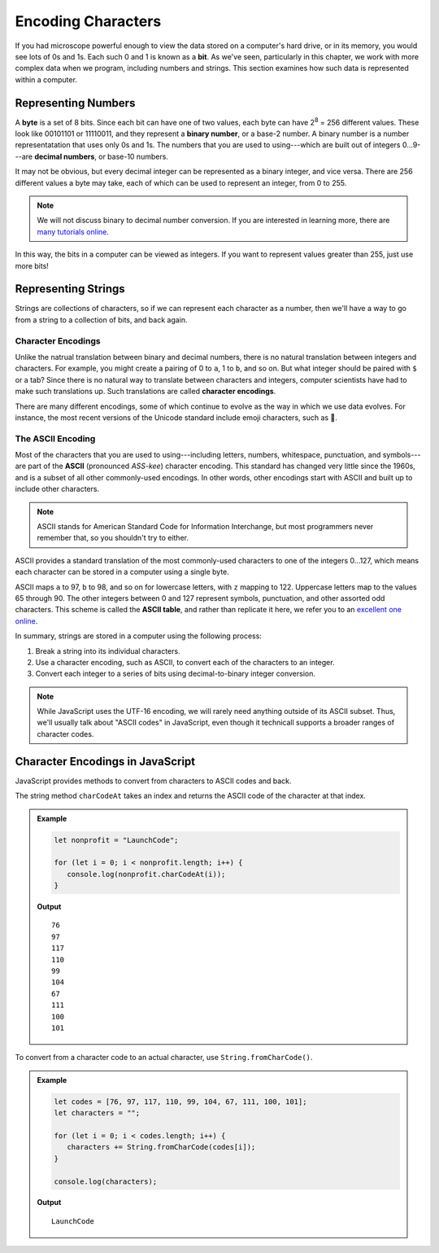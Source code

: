 Encoding Characters
===================

.. index:: ! bit, character encoding

If you had microscope powerful enough to view the data stored on a computer's hard drive, or in its memory, you would see lots of 0s and 1s. Each such 0 and 1 is known as a **bit**. As we've seen, particularly in this chapter, we work with more complex data when we program, including numbers and strings. This section examines how such data is represented within a computer.

Representing Numbers
--------------------

.. index:: ! byte

.. index::
   pair: number; binary
   pair: number; decimal

A **byte** is a set of 8 bits. Since each bit can have one of two values, each byte can have 2\ :sup:`8` = 256 different values. These look like 00101101 or 11110011, and they represent a **binary number**, or a base-2 number. A binary number is a number representatation that uses only 0s and 1s. The numbers that you are used to using---which are built out of integers 0...9---are **decimal numbers**, or base-10 numbers.

It may not be obvious, but every decimal integer can be represented as a binary integer, and vice versa. There are 256 different values a byte may take, each of which can be used to represent an integer, from 0 to 255. 

.. note:: We will not discuss binary to decimal number conversion. If you are interested in learning more, there are `many <https://www.csetutor.com/how-to-convert-binary-to-decimal-examples/>`_ `tutorials <https://www.youtube.com/watch?v=wPvI19DmWQw>`_ `online <https://www.khanacademy.org/math/algebra-home/alg-intro-to-algebra/algebra-alternate-number-bases/v/decimal-to-binary>`_.

In this way, the bits in a computer can be viewed as integers. If you want to represent values greater than 255, just use more bits! 

Representing Strings
--------------------

Strings are collections of characters, so if we can represent each character as a number, then we'll have a way to go from a string to a collection of bits, and back again.

Character Encodings
^^^^^^^^^^^^^^^^^^^

.. index::
   pair: character; encoding

Unlike the natrual translation between binary and decimal numbers, there is no natural translation between integers and characters. For example, you might create a pairing of 0 to ``a``, 1 to ``b``, and so on. But what integer should be paired with ``$`` or a tab? Since there is no natural way to translate between characters and integers, computer scientists have had to make such translations up. Such translations are called **character encodings**.

.. index:: Unicode

There are many different encodings, some of which continue to evolve as the way in which we use data evolves. For instance, the most recent versions of the Unicode standard include emoji characters, such as 🌮.

The ASCII Encoding
^^^^^^^^^^^^^^^^^^

.. index:: ASCII

Most of the characters that you are used to using---including letters, numbers, whitespace, punctuation, and symbols---are part of the **ASCII** (pronounced *ASS-kee*) character encoding. This standard has changed very little since the 1960s, and is a subset of all other commonly-used encodings. In other words, other encodings start with ASCII and built up to include other characters.

.. note:: ASCII stands for American Standard Code for Information Interchange, but most programmers never remember that, so you shouldn't try to either.

ASCII provides a standard translation of the most commonly-used characters to one of the integers 0...127, which means each character can be stored in a computer using a single byte. 

.. index::
   single: ASCII; table

ASCII maps ``a`` to 97, ``b`` to 98, and so on for lowercase letters, with ``z`` mapping to 122. Uppercase letters map to the values 65 through 90. The other integers between 0 and 127 represent symbols, punctuation, and other assorted odd characters. This scheme is called the **ASCII table**, and rather than replicate it here, we refer you to an `excellent one online <https://www.ascii-code.com/>`_.

In summary, strings are stored in a computer using the following process:

#. Break a string into its individual characters.
#. Use a character encoding, such as ASCII, to convert each of the characters to an integer.
#. Convert each integer to a series of bits using decimal-to-binary integer conversion.

.. note:: While JavaScript uses the UTF-16 encoding, we will rarely need anything outside of its ASCII subset. Thus, we'll usually talk about "ASCII codes" in JavaScript, even though it technicall supports a broader ranges of character codes.

Character Encodings in JavaScript
---------------------------------

JavaScript provides methods to convert from characters to ASCII codes and back.

The string method ``charCodeAt`` takes an index and returns the ASCII code of the character at that index.

.. admonition:: Example

   .. sourcecode:: js
   
      let nonprofit = "LaunchCode";

      for (let i = 0; i < nonprofit.length; i++) {
         console.log(nonprofit.charCodeAt(i));
      }

   **Output**

   ::

      76
      97
      117
      110
      99
      104
      67
      111
      100
      101


To convert from a character code to an actual character, use ``String.fromCharCode()``.

.. admonition:: Example

   .. sourcecode:: js
   
      let codes = [76, 97, 117, 110, 99, 104, 67, 111, 100, 101];
      let characters = "";

      for (let i = 0; i < codes.length; i++) {
         characters += String.fromCharCode(codes[i]);
      }

      console.log(characters);

   **Output**

   ::

      LaunchCode
      